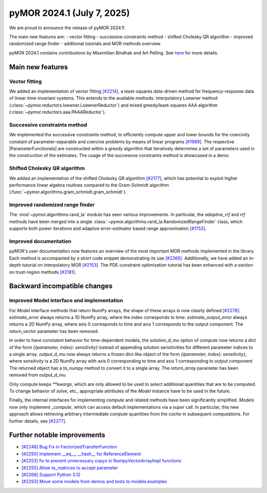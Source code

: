 pyMOR 2024.1 (July 7, 2025)
-------------------------------

We are proud to announce the release of pyMOR 2024.1!

The main new features are:
- vector fitting
- successive constraints method
- shifted Cholesky QR algorithm
- improved randomized range finder
- additional tutorials and MOR methods overview

pyMOR 2024.1 contains contributions by Maximilian Bindhak and Art Pelling.
See `here <https://github.com/pymor/pymor/blob/main/AUTHORS.md>`__ for more
details.


Main new features
^^^^^^^^^^^^^^^^^

Vector fitting
~~~~~~~~~~~~~~
We added an implementation of vector fitting
`[#2214] <https://github.com/pymor/pymor/pull/2214>`_,
a least-squares data-driven method for frequency-response data of linear
time-invariant systems.
This extends to the available methods:
interpolatory Loewner method (:class:`~pymor.reductors.loewner.LoewnerReductor`)
and mixed greedy/least-squares AAA algorithm
(:class:`~pymor.reductors.aaa.PAAAReductor`).

Successive constraints method
~~~~~~~~~~~~~~~~~~~~~~~~~~~~~
We implemented the successive constraints method,
to efficiently compute upper and lower bounds for the coercivity constant of
parameter-separable and coercive problems by means of linear programs
`[#1989] <https://github.com/pymor/pymor/pull/1989>`_.
The respective |ParameterFunctionals| are constructed within a greedy algorithm
that iteratively determines a set of parameters used in the construction of the
estimates. The usage of the successive constraints method is showcased in a demo.

Shifted Cholesky QR algorithm
~~~~~~~~~~~~~~~~~~~~~~~~~~~~~
We added an implementation of the shifted Cholesky QR algorithm
`[#2177] <https://github.com/pymor/pymor/pull/2177>`_,
which has potential to exploit higher performance linear algebra routines
compared to the Gram-Schmidt algorithm
(:func:`~pymor.algorithms.gram_schmidt.gram_schmidt`).

Improved randomized range finder
~~~~~~~~~~~~~~~~~~~~~~~~~~~~~~~~
The :mod`~pymor.algorithms.rand_la` module has seen various improvements.
In particular, the `adaptive_rrf` and `rrf` methods have been merged into
a single :class:`~pymor.algorithms.rand_la.RandomizedRangeFinder` class,
which supports both power iterations and adaptive error-estimator based
range approximation `[#1753] <https://github.com/pymor/pymor/pull/1753>`_.

Improved documentation
~~~~~~~~~~~~~~~~~~~~~~
pyMOR's user documentation now features an overview of the most important
MOR methods implemented in the library. Each method is accompanied by a
short code snippet demonstrating its use
`[#2266] <https://github.com/pymor/pymor/pull/2266>`_.
Additionally, we have added an in-depth tutorial on interpolatory MOR
`[#2153] <https://github.com/pymor/pymor/pull/2153>`_.
The PDE-constraint optimization tutorial has been enhanced with a section
on trust-region methods `[#2181] <https://github.com/pymor/pymor/pull/2181>`_.


Backward incompatible changes
^^^^^^^^^^^^^^^^^^^^^^^^^^^^^

Improved Model interface and implementation
~~~~~~~~~~~~~~~~~~~~~~~~~~~~~~~~~~~~~~~~~~~
For `Model` interface methods that return NumPy arrays, the shape of these
arrays is now clearly defined `[#2278] <https://github.com/pymor/pymor/pull/2278>`_:
`estimate_error` always returns a 1D NumPy array, where the index corresponds to
time. `estimate_output_error` always returns a 2D NumPy array, where axis 0
corresponds to time and axis 1 corresponds to the output component. The
`return_vector` parameter has been removed.

In order to have consistent behavior for time-dependent models, the
`solution_d_mu` option of `compute` now returns a dict of the form
`{(parameter, index): sensitivity}` instead of appending solution sensitivities
for different parameter indices to a single array. `output_d_mu` now always
returns a frozen dict-like object of the form `{(parameter, index): sensitivity}`,
where `sensitivity` is a 2D NumPy array with axis 0 corresponding to time and
axis 1 corresponding to output component. The returned object has a `to_numpy`
method to convert it to a single array. The `return_array` parameter has been
removed from `output_d_mu`.

Only compute keeps `**kwargs`, which are only allowed to be used to select
additional quantities that are to be computed. To change behavior of `solve`,
etc., appropriate attributes of the `Model` instance have to be used in the
future.

Finally, the internal interfaces for implementing `compute` and related methods
have been significantly simplified. `Models` now only implement `_compute`,
which can access default implementations via a `super` call. In particular, this
new approach allows retrieving arbitrary intermediate `compute` quantities from
the `cache` in subsequent computations. For further details, see
`[#2277] <https://github.com/pymor/pymor/pull/2277>`_.


Further notable improvements
^^^^^^^^^^^^^^^^^^^^^^^^^^^^

- `[#2246] Bug Fix in FactorizedTransferFunction <https://github.com/pymor/pymor/pull/2246>`_
- `[#2250] Implement __eq__, __hash__ for ReferenceElement <https://github.com/pymor/pymor/pull/2250>`_
- `[#2253] fix to prevent unnecessary copys in NumpyVectorArrayImpl functions <https://github.com/pymor/pymor/pull/2253>`_
- `[#2255] Allow to_matrices to accept parameter <https://github.com/pymor/pymor/pull/2255>`_
- `[#2268] Support Python 3.12 <https://github.com/pymor/pymor/pull/2268>`_
- `[#2293] Move some models from demos and tests to models.examples <https://github.com/pymor/pymor/pull/2293>`_
